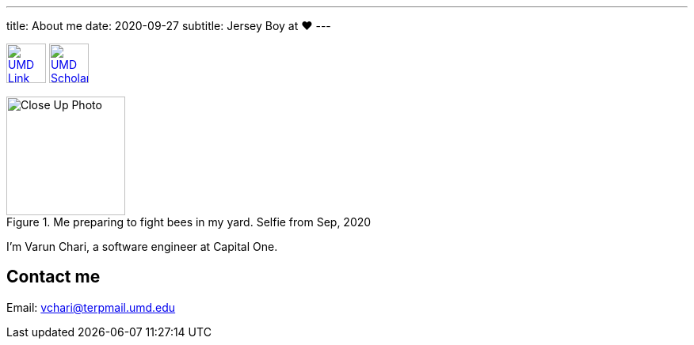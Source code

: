 ---
title: About me
date: 2020-09-27
subtitle: Jersey Boy at ❤️
---

image:https://brand.umd.edu/trademarks/marks/gr/informal.gif[UMD Link,50,link="https://www.umd.edu"] image:https://www.geol.umd.edu/sgc/sharedimages/sunspot.gif[UMD Scholars Link,50,link="https://scholars.umd.edu"]

.Me preparing to fight bees in my yard. Selfie from Sep, 2020
image::/holy_war.jpg[Close Up Photo,150]

I'm Varun Chari, a software engineer at Capital One.

== Contact me

Email: link:mailto:vchari@terpmail.umd.edu[vchari@terpmail.umd.edu]
